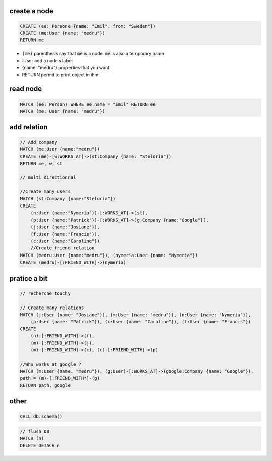 create a node
=============

.. code-block:: cypher

    CREATE (ee: Persone {name: "Emil", from: "Sweden"})
    CREATE (me:User {name: "medru"})
    RETURN me

* :code:`(me)` parenthesis say that :code:`me` is a node. :code:`me` is also a temporary name 
* :User add a node s label
* {name: "medru"} properties that you want 
* RETURN permit to print object in ihm

read node
=========

.. code-block:: cypher

    MATCH (ee: Person) WHERE ee.name = "Emil" RETURN ee
    MATCH (me: User {name: "medru"})

add relation
============

.. code-block:: cypher

    // Add company
    MATCH (me:User {name:"medru"})
    CREATE (me)-[w:WORKS_AT]->(st:Company {name: "Steloria"})
    RETURN me, w, st

    // multi directionnal

    //Create many users
    MATCH (st:Company {name:"Steloria"})
    CREATE 
        (n:User {name:"Nymeria"})-[:WORKS_AT]->(st), 
        (p:User {name:"Patrick"})-[:WORKS_AT]->(g:Company {name:"Google"}), 
        (j:User {name:"Josiane"}), 
        (f:User {name:"Francis"}), 
        (c:User {name:"Caroline"})
        //Create friend relation
    MATCH (medru:User {name:"medru"}), (nymeria:User {name: "Nymeria"})
    CREATE (medru)-[:FRIEND_WITH]->(nymeria)

pratice a bit
=============


.. code-block:: cypher

    // recherche touchy

    // Create many relations
    MATCH (j:User {name: "Josiane"}), (m:User {name: "medru"}), (n:User {name: "Nymeria"}), 
        (p:User {name: "Patrick"}), (c:User {name: "Caroline"}), (f:User {name: "Francis"})
    CREATE 
        (n)-[:FRIEND_WITH]->(f), 
        (m)-[:FRIEND_WITH]->(j), 
        (m)-[:FRIEND_WITH]->(c), (c)-[:FRIEND_WITH]->(p)

    //Who works at google ?
    MATCH (m:User {name: "medru"}), (g:User)-[:WORKS_AT]->(google:Company {name: "Google"}),
    path = (m)-[:FRIEND_WITH*]-(g)
    RETURN path, google

other
=====

.. code-block:: cypher
    
    CALL db.schema()

.. code-block:: cypher

    // flush DB
    MATCH (n)
    DELETE DETACH n